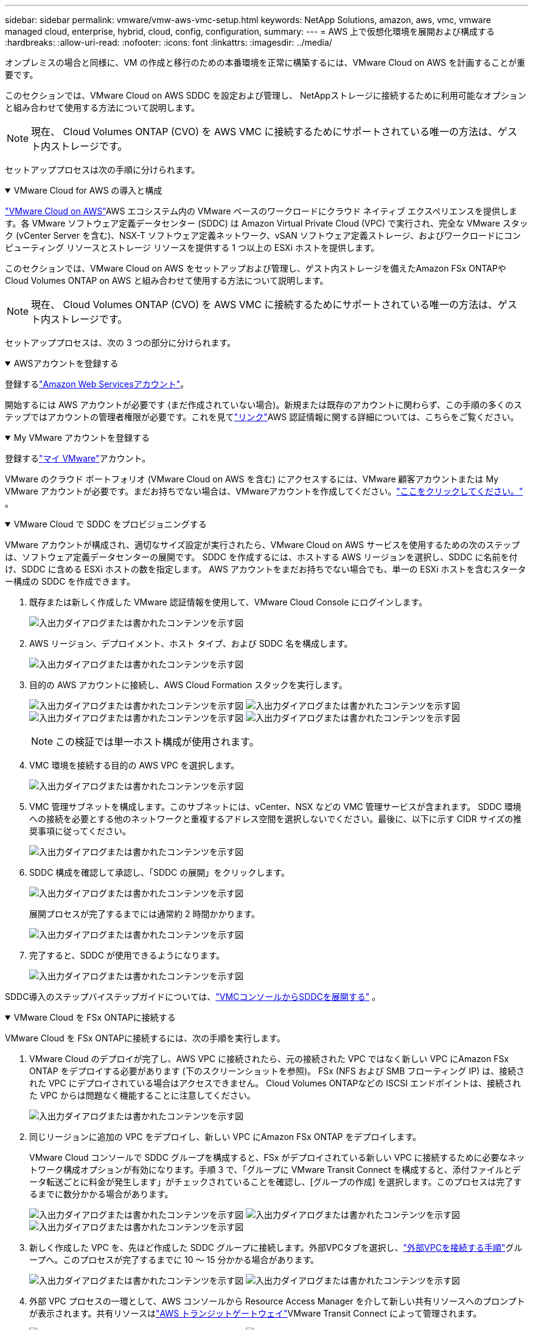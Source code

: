 ---
sidebar: sidebar 
permalink: vmware/vmw-aws-vmc-setup.html 
keywords: NetApp Solutions, amazon, aws, vmc, vmware managed cloud, enterprise, hybrid, cloud, config, configuration, 
summary:  
---
= AWS 上で仮想化環境を展開および構成する
:hardbreaks:
:allow-uri-read: 
:nofooter: 
:icons: font
:linkattrs: 
:imagesdir: ../media/


[role="lead"]
オンプレミスの場合と同様に、VM の作成と移行のための本番環境を正常に構築するには、VMware Cloud on AWS を計画することが重要です。

このセクションでは、VMware Cloud on AWS SDDC を設定および管理し、 NetAppストレージに接続するために利用可能なオプションと組み合わせて使用する方法について説明します。


NOTE: 現在、 Cloud Volumes ONTAP (CVO) を AWS VMC に接続するためにサポートされている唯一の方法は、ゲスト内ストレージです。

セットアッププロセスは次の手順に分けられます。

.VMware Cloud for AWS の導入と構成
[%collapsible%open]
====
link:https://www.vmware.com/products/vmc-on-aws.html["VMware Cloud on AWS"]AWS エコシステム内の VMware ベースのワークロードにクラウド ネイティブ エクスペリエンスを提供します。各 VMware ソフトウェア定義データセンター (SDDC) は Amazon Virtual Private Cloud (VPC) で実行され、完全な VMware スタック (vCenter Server を含む)、NSX-T ソフトウェア定義ネットワーク、vSAN ソフトウェア定義ストレージ、およびワークロードにコンピューティング リソースとストレージ リソースを提供する 1 つ以上の ESXi ホストを提供します。

このセクションでは、VMware Cloud on AWS をセットアップおよび管理し、ゲスト内ストレージを備えたAmazon FSx ONTAPやCloud Volumes ONTAP on AWS と組み合わせて使用する方法について説明します。


NOTE: 現在、 Cloud Volumes ONTAP (CVO) を AWS VMC に接続するためにサポートされている唯一の方法は、ゲスト内ストレージです。

セットアッププロセスは、次の 3 つの部分に分けられます。

.AWSアカウントを登録する
[%collapsible%open]
=====
登録するlink:https://aws.amazon.com/["Amazon Web Servicesアカウント"]。

開始するには AWS アカウントが必要です (まだ作成されていない場合)。新規または既存のアカウントに関わらず、この手順の多くのステップではアカウントの管理者権限が必要です。これを見てlink:https://docs.aws.amazon.com/general/latest/gr/aws-security-credentials.html["リンク"]AWS 認証情報に関する詳細については、こちらをご覧ください。

=====
.My VMware アカウントを登録する
[%collapsible%open]
=====
登録するlink:https://customerconnect.vmware.com/home["マイ VMware"]アカウント。

VMware のクラウド ポートフォリオ (VMware Cloud on AWS を含む) にアクセスするには、VMware 顧客アカウントまたは My VMware アカウントが必要です。まだお持ちでない場合は、VMwareアカウントを作成してください。link:https://customerconnect.vmware.com/account-registration["ここをクリックしてください。"] 。

=====
.VMware Cloud で SDDC をプロビジョニングする
[%collapsible%open]
=====
VMware アカウントが構成され、適切なサイズ設定が実行されたら、VMware Cloud on AWS サービスを使用するための次のステップは、ソフトウェア定義データセンターの展開です。  SDDC を作成するには、ホストする AWS リージョンを選択し、SDDC に名前を付け、SDDC に含める ESXi ホストの数を指定します。  AWS アカウントをまだお持ちでない場合でも、単一の ESXi ホストを含むスターター構成の SDDC を作成できます。

. 既存または新しく作成した VMware 認証情報を使用して、VMware Cloud Console にログインします。
+
image:aws-config-001.png["入出力ダイアログまたは書かれたコンテンツを示す図"]

. AWS リージョン、デプロイメント、ホスト タイプ、および SDDC 名を構成します。
+
image:aws-config-002.png["入出力ダイアログまたは書かれたコンテンツを示す図"]

. 目的の AWS アカウントに接続し、AWS Cloud Formation スタックを実行します。
+
image:aws-config-003.png["入出力ダイアログまたは書かれたコンテンツを示す図"] image:aws-config-004.png["入出力ダイアログまたは書かれたコンテンツを示す図"] image:aws-config-005.png["入出力ダイアログまたは書かれたコンテンツを示す図"] image:aws-config-006.png["入出力ダイアログまたは書かれたコンテンツを示す図"]

+

NOTE: この検証では単一ホスト構成が使用されます。

. VMC 環境を接続する目的の AWS VPC を選択します。
+
image:aws-config-007.png["入出力ダイアログまたは書かれたコンテンツを示す図"]

. VMC 管理サブネットを構成します。このサブネットには、vCenter、NSX などの VMC 管理サービスが含まれます。 SDDC 環境への接続を必要とする他のネットワークと重複するアドレス空間を選択しないでください。最後に、以下に示す CIDR サイズの推奨事項に従ってください。
+
image:aws-config-008.png["入出力ダイアログまたは書かれたコンテンツを示す図"]

. SDDC 構成を確認して承認し、「SDDC の展開」をクリックします。
+
image:aws-config-009.png["入出力ダイアログまたは書かれたコンテンツを示す図"]

+
展開プロセスが完了するまでには通常約 2 時間かかります。

+
image:aws-config-010.png["入出力ダイアログまたは書かれたコンテンツを示す図"]

. 完了すると、SDDC が使用できるようになります。
+
image:aws-config-011.png["入出力ダイアログまたは書かれたコンテンツを示す図"]



SDDC導入のステップバイステップガイドについては、link:https://docs.vmware.com/en/VMware-Cloud-on-AWS/services/com.vmware.vmc-aws-operations/GUID-EF198D55-03E3-44D1-AC48-6E2ABA31FF02.html["VMCコンソールからSDDCを展開する"] 。

=====
====
.VMware Cloud を FSx ONTAPに接続する
[%collapsible%open]
====
VMware Cloud を FSx ONTAPに接続するには、次の手順を実行します。

. VMware Cloud のデプロイが完了し、AWS VPC に接続されたら、元の接続された VPC ではなく新しい VPC にAmazon FSx ONTAP をデプロイする必要があります (下のスクリーンショットを参照)。  FSx (NFS および SMB フローティング IP) は、接続された VPC にデプロイされている場合はアクセスできません。  Cloud Volumes ONTAPなどの ISCSI エンドポイントは、接続された VPC からは問題なく機能することに注意してください。
+
image:aws-connect-fsx-001.png["入出力ダイアログまたは書かれたコンテンツを示す図"]

. 同じリージョンに追加の VPC をデプロイし、新しい VPC にAmazon FSx ONTAP をデプロイします。
+
VMware Cloud コンソールで SDDC グループを構成すると、FSx がデプロイされている新しい VPC に接続するために必要なネットワーク構成オプションが有効になります。手順 3 で、「グループに VMware Transit Connect を構成すると、添付ファイルとデータ転送ごとに料金が発生します」がチェックされていることを確認し、[グループの作成] を選択します。このプロセスは完了するまでに数分かかる場合があります。

+
image:aws-connect-fsx-002.png["入出力ダイアログまたは書かれたコンテンツを示す図"] image:aws-connect-fsx-003.png["入出力ダイアログまたは書かれたコンテンツを示す図"] image:aws-connect-fsx-004.png["入出力ダイアログまたは書かれたコンテンツを示す図"]

. 新しく作成した VPC を、先ほど作成した SDDC グループに接続します。外部VPCタブを選択し、link:https://docs.vmware.com/en/VMware-Cloud-on-AWS/services/com.vmware.vmc-aws-networking-security/GUID-A3D03968-350E-4A34-A53E-C0097F5F26A9.html["外部VPCを接続する手順"]グループへ。このプロセスが完了するまでに 10 ～ 15 分かかる場合があります。
+
image:aws-connect-fsx-005.png["入出力ダイアログまたは書かれたコンテンツを示す図"] image:aws-connect-fsx-006.png["入出力ダイアログまたは書かれたコンテンツを示す図"]

. 外部 VPC プロセスの一環として、AWS コンソールから Resource Access Manager を介して新しい共有リソースへのプロンプトが表示されます。共有リソースはlink:https://aws.amazon.com/transit-gateway["AWS トランジットゲートウェイ"]VMware Transit Connect によって管理されます。
+
image:aws-connect-fsx-007.png["入出力ダイアログまたは書かれたコンテンツを示す図"] image:aws-connect-fsx-008.png["入出力ダイアログまたは書かれたコンテンツを示す図"]

. Transit Gateway アタッチメントを作成します。
+
image:aws-connect-fsx-009.png["入出力ダイアログまたは書かれたコンテンツを示す図"]

. VMC コンソールに戻り、VPC アタッチメントを承認します。このプロセスが完了するまでに約 10 分かかります。
+
image:aws-connect-fsx-010.png["入出力ダイアログまたは書かれたコンテンツを示す図"]

. [外部 VPC] タブで、[ルート] 列の編集アイコンをクリックし、次の必要なルートを追加します。
+
** Amazon FSx ONTAPのフローティング IP 範囲のルートlink:https://docs.aws.amazon.com/fsx/latest/ONTAPGuide/supported-fsx-clients.html["フローティングIP"]。
** Cloud Volumes ONTAPのフローティング IP 範囲のルート (該当する場合)。
** 新しく作成された外部 VPC アドレス空間へのルート。
+
image:aws-connect-fsx-011.png["入出力ダイアログまたは書かれたコンテンツを示す図"]



. 最後に、双方向トラフィックを許可するlink:https://docs.vmware.com/en/VMware-Cloud-on-AWS/services/com.vmware.vmc-aws-networking-security/GUID-A5114A98-C885-4244-809B-151068D6A7D7.html["ファイアウォール ルール"]FSx/CVO にアクセスします。これらに従ってくださいlink:https://docs.vmware.com/en/VMware-Cloud-on-AWS/services/com.vmware.vmc-aws-networking-security/GUID-DE330202-D63D-408A-AECF-7CDC6ADF7EAC.html["詳細な手順"]SDDC ワークロード接続のコンピューティング ゲートウェイ ファイアウォール ルール用。
+
image:aws-connect-fsx-012.png["入出力ダイアログまたは書かれたコンテンツを示す図"]

. 管理ゲートウェイとコンピューティングゲートウェイの両方にファイアウォール グループが設定されると、次のように vCenter にアクセスできるようになります。
+
image:aws-connect-fsx-013.png["入出力ダイアログまたは書かれたコンテンツを示す図"]



次のステップでは、 Amazon FSx ONTAPまたはCloud Volumes ONTAPが要件に応じて構成されていること、およびボリュームがプロビジョニングされて、vSAN からストレージ コンポーネントをオフロードし、展開が最適化されていることを確認します。

====